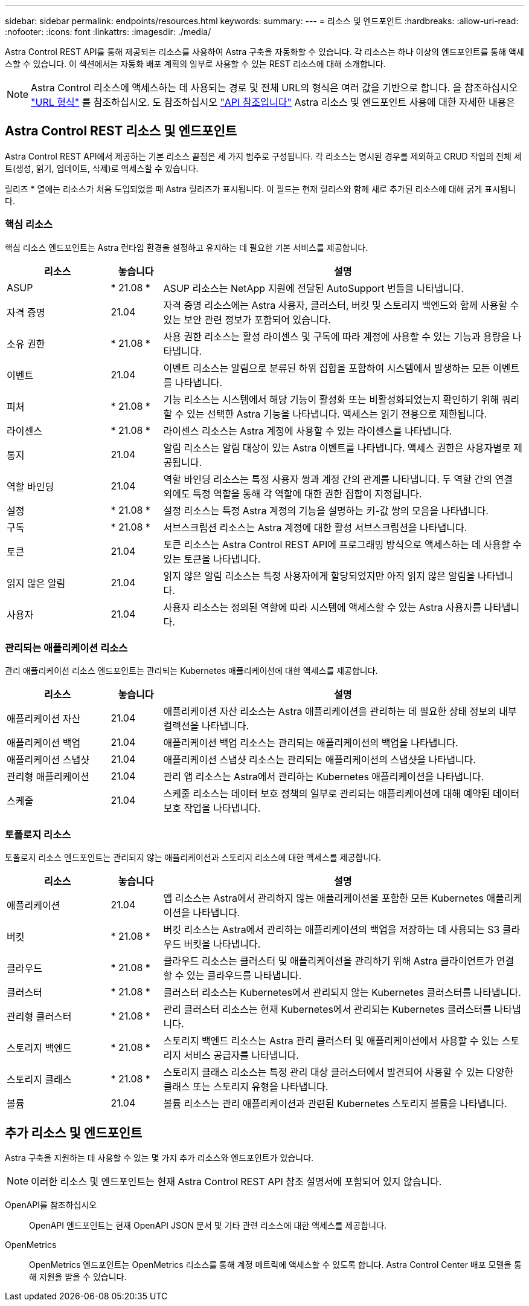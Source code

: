 ---
sidebar: sidebar 
permalink: endpoints/resources.html 
keywords:  
summary:  
---
= 리소스 및 엔드포인트
:hardbreaks:
:allow-uri-read: 
:nofooter: 
:icons: font
:linkattrs: 
:imagesdir: ./media/


[role="lead"]
Astra Control REST API를 통해 제공되는 리소스를 사용하여 Astra 구축을 자동화할 수 있습니다. 각 리소스는 하나 이상의 엔드포인트를 통해 액세스할 수 있습니다. 이 섹션에서는 자동화 배포 계획의 일부로 사용할 수 있는 REST 리소스에 대해 소개합니다.


NOTE: Astra Control 리소스에 액세스하는 데 사용되는 경로 및 전체 URL의 형식은 여러 값을 기반으로 합니다. 을 참조하십시오 link:../rest-core/url_format.html["URL 형식"] 를 참조하십시오. 도 참조하십시오 link:../reference/api_reference.html["API 참조입니다"] Astra 리소스 및 엔드포인트 사용에 대한 자세한 내용은



== Astra Control REST 리소스 및 엔드포인트

Astra Control REST API에서 제공하는 기본 리소스 끝점은 세 가지 범주로 구성됩니다. 각 리소스는 명시된 경우를 제외하고 CRUD 작업의 전체 세트(생성, 읽기, 업데이트, 삭제)로 액세스할 수 있습니다.

릴리즈 * 열에는 리소스가 처음 도입되었을 때 Astra 릴리즈가 표시됩니다. 이 필드는 현재 릴리스와 함께 새로 추가된 리소스에 대해 굵게 표시됩니다.



=== 핵심 리소스

핵심 리소스 엔드포인트는 Astra 런타임 환경을 설정하고 유지하는 데 필요한 기본 서비스를 제공합니다.

[cols="20,10,70"]
|===
| 리소스 | 놓습니다 | 설명 


| ASUP | * 21.08 * | ASUP 리소스는 NetApp 지원에 전달된 AutoSupport 번들을 나타냅니다. 


| 자격 증명 | 21.04 | 자격 증명 리소스에는 Astra 사용자, 클러스터, 버킷 및 스토리지 백엔드와 함께 사용할 수 있는 보안 관련 정보가 포함되어 있습니다. 


| 소유 권한 | * 21.08 * | 사용 권한 리소스는 활성 라이센스 및 구독에 따라 계정에 사용할 수 있는 기능과 용량을 나타냅니다. 


| 이벤트 | 21.04 | 이벤트 리소스는 알림으로 분류된 하위 집합을 포함하여 시스템에서 발생하는 모든 이벤트를 나타냅니다. 


| 피처 | * 21.08 * | 기능 리소스는 시스템에서 해당 기능이 활성화 또는 비활성화되었는지 확인하기 위해 쿼리할 수 있는 선택한 Astra 기능을 나타냅니다. 액세스는 읽기 전용으로 제한됩니다. 


| 라이센스 | * 21.08 * | 라이센스 리소스는 Astra 계정에 사용할 수 있는 라이센스를 나타냅니다. 


| 통지 | 21.04 | 알림 리소스는 알림 대상이 있는 Astra 이벤트를 나타냅니다. 액세스 권한은 사용자별로 제공됩니다. 


| 역할 바인딩 | 21.04 | 역할 바인딩 리소스는 특정 사용자 쌍과 계정 간의 관계를 나타냅니다. 두 역할 간의 연결 외에도 특정 역할을 통해 각 역할에 대한 권한 집합이 지정됩니다. 


| 설정 | * 21.08 * | 설정 리소스는 특정 Astra 계정의 기능을 설명하는 키-값 쌍의 모음을 나타냅니다. 


| 구독 | * 21.08 * | 서브스크립션 리소스는 Astra 계정에 대한 활성 서브스크립션을 나타냅니다. 


| 토큰 | 21.04 | 토큰 리소스는 Astra Control REST API에 프로그래밍 방식으로 액세스하는 데 사용할 수 있는 토큰을 나타냅니다. 


| 읽지 않은 알림 | 21.04 | 읽지 않은 알림 리소스는 특정 사용자에게 할당되었지만 아직 읽지 않은 알림을 나타냅니다. 


| 사용자 | 21.04 | 사용자 리소스는 정의된 역할에 따라 시스템에 액세스할 수 있는 Astra 사용자를 나타냅니다. 
|===


=== 관리되는 애플리케이션 리소스

관리 애플리케이션 리소스 엔드포인트는 관리되는 Kubernetes 애플리케이션에 대한 액세스를 제공합니다.

[cols="20,10,70"]
|===
| 리소스 | 놓습니다 | 설명 


| 애플리케이션 자산 | 21.04 | 애플리케이션 자산 리소스는 Astra 애플리케이션을 관리하는 데 필요한 상태 정보의 내부 컬렉션을 나타냅니다. 


| 애플리케이션 백업 | 21.04 | 애플리케이션 백업 리소스는 관리되는 애플리케이션의 백업을 나타냅니다. 


| 애플리케이션 스냅샷 | 21.04 | 애플리케이션 스냅샷 리소스는 관리되는 애플리케이션의 스냅샷을 나타냅니다. 


| 관리형 애플리케이션 | 21.04 | 관리 앱 리소스는 Astra에서 관리하는 Kubernetes 애플리케이션을 나타냅니다. 


| 스케줄 | 21.04 | 스케줄 리소스는 데이터 보호 정책의 일부로 관리되는 애플리케이션에 대해 예약된 데이터 보호 작업을 나타냅니다. 
|===


=== 토폴로지 리소스

토폴로지 리소스 엔드포인트는 관리되지 않는 애플리케이션과 스토리지 리소스에 대한 액세스를 제공합니다.

[cols="20,10,70"]
|===
| 리소스 | 놓습니다 | 설명 


| 애플리케이션 | 21.04 | 앱 리소스는 Astra에서 관리하지 않는 애플리케이션을 포함한 모든 Kubernetes 애플리케이션을 나타냅니다. 


| 버킷 | * 21.08 * | 버킷 리소스는 Astra에서 관리하는 애플리케이션의 백업을 저장하는 데 사용되는 S3 클라우드 버킷을 나타냅니다. 


| 클라우드 | * 21.08 * | 클라우드 리소스는 클러스터 및 애플리케이션을 관리하기 위해 Astra 클라이언트가 연결할 수 있는 클라우드를 나타냅니다. 


| 클러스터 | * 21.08 * | 클러스터 리소스는 Kubernetes에서 관리되지 않는 Kubernetes 클러스터를 나타냅니다. 


| 관리형 클러스터 | * 21.08 * | 관리 클러스터 리소스는 현재 Kubernetes에서 관리되는 Kubernetes 클러스터를 나타냅니다. 


| 스토리지 백엔드 | * 21.08 * | 스토리지 백엔드 리소스는 Astra 관리 클러스터 및 애플리케이션에서 사용할 수 있는 스토리지 서비스 공급자를 나타냅니다. 


| 스토리지 클래스 | * 21.08 * | 스토리지 클래스 리소스는 특정 관리 대상 클러스터에서 발견되어 사용할 수 있는 다양한 클래스 또는 스토리지 유형을 나타냅니다. 


| 볼륨 | 21.04 | 볼륨 리소스는 관리 애플리케이션과 관련된 Kubernetes 스토리지 볼륨을 나타냅니다. 
|===


== 추가 리소스 및 엔드포인트

Astra 구축을 지원하는 데 사용할 수 있는 몇 가지 추가 리소스와 엔드포인트가 있습니다.


NOTE: 이러한 리소스 및 엔드포인트는 현재 Astra Control REST API 참조 설명서에 포함되어 있지 않습니다.

OpenAPI를 참조하십시오:: OpenAPI 엔드포인트는 현재 OpenAPI JSON 문서 및 기타 관련 리소스에 대한 액세스를 제공합니다.
OpenMetrics:: OpenMetrics 엔드포인트는 OpenMetrics 리소스를 통해 계정 메트릭에 액세스할 수 있도록 합니다. Astra Control Center 배포 모델을 통해 지원을 받을 수 있습니다.

